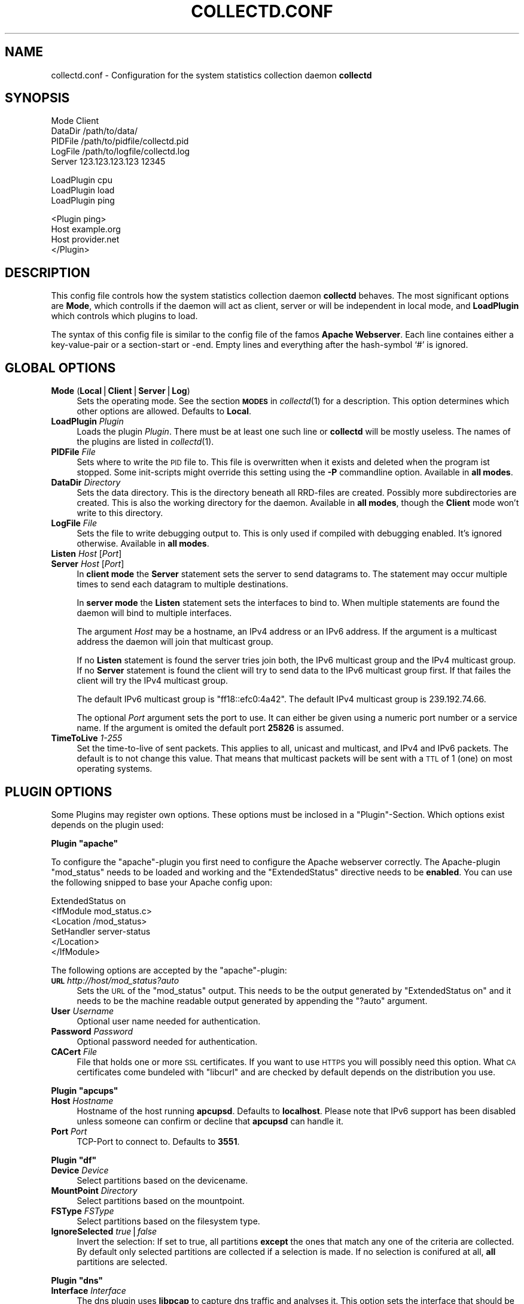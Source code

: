 .\" Automatically generated by Pod::Man v1.37, Pod::Parser v1.14
.\"
.\" Standard preamble:
.\" ========================================================================
.de Sh \" Subsection heading
.br
.if t .Sp
.ne 5
.PP
\fB\\$1\fR
.PP
..
.de Sp \" Vertical space (when we can't use .PP)
.if t .sp .5v
.if n .sp
..
.de Vb \" Begin verbatim text
.ft CW
.nf
.ne \\$1
..
.de Ve \" End verbatim text
.ft R
.fi
..
.\" Set up some character translations and predefined strings.  \*(-- will
.\" give an unbreakable dash, \*(PI will give pi, \*(L" will give a left
.\" double quote, and \*(R" will give a right double quote.  | will give a
.\" real vertical bar.  \*(C+ will give a nicer C++.  Capital omega is used to
.\" do unbreakable dashes and therefore won't be available.  \*(C` and \*(C'
.\" expand to `' in nroff, nothing in troff, for use with C<>.
.tr \(*W-|\(bv\*(Tr
.ds C+ C\v'-.1v'\h'-1p'\s-2+\h'-1p'+\s0\v'.1v'\h'-1p'
.ie n \{\
.    ds -- \(*W-
.    ds PI pi
.    if (\n(.H=4u)&(1m=24u) .ds -- \(*W\h'-12u'\(*W\h'-12u'-\" diablo 10 pitch
.    if (\n(.H=4u)&(1m=20u) .ds -- \(*W\h'-12u'\(*W\h'-8u'-\"  diablo 12 pitch
.    ds L" ""
.    ds R" ""
.    ds C` ""
.    ds C' ""
'br\}
.el\{\
.    ds -- \|\(em\|
.    ds PI \(*p
.    ds L" ``
.    ds R" ''
'br\}
.\"
.\" If the F register is turned on, we'll generate index entries on stderr for
.\" titles (.TH), headers (.SH), subsections (.Sh), items (.Ip), and index
.\" entries marked with X<> in POD.  Of course, you'll have to process the
.\" output yourself in some meaningful fashion.
.if \nF \{\
.    de IX
.    tm Index:\\$1\t\\n%\t"\\$2"
..
.    nr % 0
.    rr F
.\}
.\"
.\" For nroff, turn off justification.  Always turn off hyphenation; it makes
.\" way too many mistakes in technical documents.
.hy 0
.if n .na
.\"
.\" Accent mark definitions (@(#)ms.acc 1.5 88/02/08 SMI; from UCB 4.2).
.\" Fear.  Run.  Save yourself.  No user-serviceable parts.
.    \" fudge factors for nroff and troff
.if n \{\
.    ds #H 0
.    ds #V .8m
.    ds #F .3m
.    ds #[ \f1
.    ds #] \fP
.\}
.if t \{\
.    ds #H ((1u-(\\\\n(.fu%2u))*.13m)
.    ds #V .6m
.    ds #F 0
.    ds #[ \&
.    ds #] \&
.\}
.    \" simple accents for nroff and troff
.if n \{\
.    ds ' \&
.    ds ` \&
.    ds ^ \&
.    ds , \&
.    ds ~ ~
.    ds /
.\}
.if t \{\
.    ds ' \\k:\h'-(\\n(.wu*8/10-\*(#H)'\'\h"|\\n:u"
.    ds ` \\k:\h'-(\\n(.wu*8/10-\*(#H)'\`\h'|\\n:u'
.    ds ^ \\k:\h'-(\\n(.wu*10/11-\*(#H)'^\h'|\\n:u'
.    ds , \\k:\h'-(\\n(.wu*8/10)',\h'|\\n:u'
.    ds ~ \\k:\h'-(\\n(.wu-\*(#H-.1m)'~\h'|\\n:u'
.    ds / \\k:\h'-(\\n(.wu*8/10-\*(#H)'\z\(sl\h'|\\n:u'
.\}
.    \" troff and (daisy-wheel) nroff accents
.ds : \\k:\h'-(\\n(.wu*8/10-\*(#H+.1m+\*(#F)'\v'-\*(#V'\z.\h'.2m+\*(#F'.\h'|\\n:u'\v'\*(#V'
.ds 8 \h'\*(#H'\(*b\h'-\*(#H'
.ds o \\k:\h'-(\\n(.wu+\w'\(de'u-\*(#H)/2u'\v'-.3n'\*(#[\z\(de\v'.3n'\h'|\\n:u'\*(#]
.ds d- \h'\*(#H'\(pd\h'-\w'~'u'\v'-.25m'\f2\(hy\fP\v'.25m'\h'-\*(#H'
.ds D- D\\k:\h'-\w'D'u'\v'-.11m'\z\(hy\v'.11m'\h'|\\n:u'
.ds th \*(#[\v'.3m'\s+1I\s-1\v'-.3m'\h'-(\w'I'u*2/3)'\s-1o\s+1\*(#]
.ds Th \*(#[\s+2I\s-2\h'-\w'I'u*3/5'\v'-.3m'o\v'.3m'\*(#]
.ds ae a\h'-(\w'a'u*4/10)'e
.ds Ae A\h'-(\w'A'u*4/10)'E
.    \" corrections for vroff
.if v .ds ~ \\k:\h'-(\\n(.wu*9/10-\*(#H)'\s-2\u~\d\s+2\h'|\\n:u'
.if v .ds ^ \\k:\h'-(\\n(.wu*10/11-\*(#H)'\v'-.4m'^\v'.4m'\h'|\\n:u'
.    \" for low resolution devices (crt and lpr)
.if \n(.H>23 .if \n(.V>19 \
\{\
.    ds : e
.    ds 8 ss
.    ds o a
.    ds d- d\h'-1'\(ga
.    ds D- D\h'-1'\(hy
.    ds th \o'bp'
.    ds Th \o'LP'
.    ds ae ae
.    ds Ae AE
.\}
.rm #[ #] #H #V #F C
.\" ========================================================================
.\"
.IX Title "COLLECTD.CONF 5"
.TH COLLECTD.CONF 5 "2006-12-22" "3.10.4" "collectd"
.SH "NAME"
collectd.conf \- Configuration for the system statistics collection daemon \fBcollectd\fR
.SH "SYNOPSIS"
.IX Header "SYNOPSIS"
.Vb 5
\&  Mode    Client
\&  DataDir /path/to/data/
\&  PIDFile /path/to/pidfile/collectd.pid
\&  LogFile /path/to/logfile/collectd.log
\&  Server  123.123.123.123 12345
.Ve
.PP
.Vb 3
\&  LoadPlugin cpu
\&  LoadPlugin load
\&  LoadPlugin ping
.Ve
.PP
.Vb 4
\&  <Plugin ping>
\&    Host example.org
\&    Host provider.net
\&  </Plugin>
.Ve
.SH "DESCRIPTION"
.IX Header "DESCRIPTION"
This config file controls how the system statistics collection daemon
\&\fBcollectd\fR behaves. The most significant options are \fBMode\fR, which controlls
if the daemon will act as client, server or will be independent in local mode,
and \fBLoadPlugin\fR which controls which plugins to load.
.PP
The syntax of this config file is similar to the config file of the famos
\&\fBApache Webserver\fR. Each line containes either a key-value-pair or a
section-start or \-end. Empty lines and everything after the hash-symbol `#' is
ignored.
.SH "GLOBAL OPTIONS"
.IX Header "GLOBAL OPTIONS"
.IP "\fBMode\fR (\fBLocal\fR|\fBClient\fR|\fBServer\fR|\fBLog\fR)" 4
.IX Item "Mode (Local|Client|Server|Log)"
Sets the operating mode. See the section \fB\s-1MODES\s0\fR in \fIcollectd\fR\|(1) for a
description. This option determines which other options are allowed. Defaults
to \fBLocal\fR.
.IP "\fBLoadPlugin\fR \fIPlugin\fR" 4
.IX Item "LoadPlugin Plugin"
Loads the plugin \fIPlugin\fR. There must be at least one such line or \fBcollectd\fR
will be mostly useless. The names of the plugins are listed in \fIcollectd\fR\|(1).
.IP "\fBPIDFile\fR \fIFile\fR" 4
.IX Item "PIDFile File"
Sets where to write the \s-1PID\s0 file to. This file is overwritten when it exists
and deleted when the program ist stopped. Some init-scripts might override this
setting using the \fB\-P\fR commandline option. Available in \fBall modes\fR.
.IP "\fBDataDir\fR \fIDirectory\fR" 4
.IX Item "DataDir Directory"
Sets the data directory. This is the directory beneath all RRD-files are
created. Possibly more subdirectories are created. This is also the working
directory for the daemon. Available in \fBall modes\fR, though the \fBClient\fR mode
won't write to this directory.
.IP "\fBLogFile\fR \fIFile\fR" 4
.IX Item "LogFile File"
Sets the file to write debugging output to. This is only used if compiled with
debugging enabled. It's ignored otherwise. Available in \fBall modes\fR.
.IP "\fBListen\fR \fIHost\fR [\fIPort\fR]" 4
.IX Item "Listen Host [Port]"
.PD 0
.IP "\fBServer\fR \fIHost\fR [\fIPort\fR]" 4
.IX Item "Server Host [Port]"
.PD
In \fBclient mode\fR the \fBServer\fR statement sets the server to send datagrams to.
The statement may occur multiple times to send each datagram to multiple
destinations.
.Sp
In \fBserver mode\fR the \fBListen\fR statement sets the interfaces to bind to. When
multiple statements are found the daemon will bind to multiple interfaces.
.Sp
The argument \fIHost\fR may be a hostname, an IPv4 address or an IPv6 address. If
the argument is a multicast address the daemon will join that multicast group.
.Sp
If no \fBListen\fR statement is found the server tries join both, the IPv6
multicast group and the IPv4 multicast group. If no \fBServer\fR statement is
found the client will try to send data to the IPv6 multicast group first. If
that failes the client will try the IPv4 multicast group.
.Sp
The default IPv6 multicast group is \f(CW\*(C`ff18::efc0:4a42\*(C'\fR. The default IPv4
multicast group is \f(CW239.192.74.66\fR.
.Sp
The optional \fIPort\fR argument sets the port to use. It can either be given
using a numeric port number or a service name. If the argument is omited the
default port \fB25826\fR is assumed.
.IP "\fBTimeToLive\fR \fI1\-255\fR" 4
.IX Item "TimeToLive 1-255"
Set the time-to-live of sent packets. This applies to all, unicast and
multicast, and IPv4 and IPv6 packets. The default is to not change this value.
That means that multicast packets will be sent with a \s-1TTL\s0 of \f(CW1\fR (one) on most
operating systems.
.SH "PLUGIN OPTIONS"
.IX Header "PLUGIN OPTIONS"
Some Plugins may register own options. These options must be inclosed in a
\&\f(CW\*(C`Plugin\*(C'\fR\-Section. Which options exist depends on the plugin used:
.ie n .Sh "Plugin ""apache"""
.el .Sh "Plugin \f(CWapache\fP"
.IX Subsection "Plugin apache"
To configure the \f(CW\*(C`apache\*(C'\fR\-plugin you first need to configure the Apache
webserver correctly. The Apache-plugin \f(CW\*(C`mod_status\*(C'\fR needs to be loaded and
working and the \f(CW\*(C`ExtendedStatus\*(C'\fR directive needs to be \fBenabled\fR. You can use
the following snipped to base your Apache config upon:
.PP
.Vb 6
\&  ExtendedStatus on
\&  <IfModule mod_status.c>
\&    <Location /mod_status>
\&      SetHandler server\-status
\&    </Location>
\&  </IfModule>
.Ve
.PP
The following options are accepted by the \f(CW\*(C`apache\*(C'\fR\-plugin:
.IP "\fB\s-1URL\s0\fR \fIhttp://host/mod_status?auto\fR" 4
.IX Item "URL http://host/mod_status?auto"
Sets the \s-1URL\s0 of the \f(CW\*(C`mod_status\*(C'\fR output. This needs to be the output generated
by \f(CW\*(C`ExtendedStatus on\*(C'\fR and it needs to be the machine readable output
generated by appending the \f(CW\*(C`?auto\*(C'\fR argument.
.IP "\fBUser\fR \fIUsername\fR" 4
.IX Item "User Username"
Optional user name needed for authentication.
.IP "\fBPassword\fR \fIPassword\fR" 4
.IX Item "Password Password"
Optional password needed for authentication.
.IP "\fBCACert\fR \fIFile\fR" 4
.IX Item "CACert File"
File that holds one or more \s-1SSL\s0 certificates. If you want to use \s-1HTTPS\s0 you will
possibly need this option. What \s-1CA\s0 certificates come bundeled with \f(CW\*(C`libcurl\*(C'\fR
and are checked by default depends on the distribution you use.
.ie n .Sh "Plugin ""apcups"""
.el .Sh "Plugin \f(CWapcups\fP"
.IX Subsection "Plugin apcups"
.IP "\fBHost\fR \fIHostname\fR" 4
.IX Item "Host Hostname"
Hostname of the host running \fBapcupsd\fR. Defaults to \fBlocalhost\fR. Please note
that IPv6 support has been disabled unless someone can confirm or decline that
\&\fBapcupsd\fR can handle it.
.IP "\fBPort\fR \fIPort\fR" 4
.IX Item "Port Port"
TCP-Port to connect to. Defaults to \fB3551\fR.
.ie n .Sh "Plugin ""df"""
.el .Sh "Plugin \f(CWdf\fP"
.IX Subsection "Plugin df"
.IP "\fBDevice\fR \fIDevice\fR" 4
.IX Item "Device Device"
Select partitions based on the devicename.
.IP "\fBMountPoint\fR \fIDirectory\fR" 4
.IX Item "MountPoint Directory"
Select partitions based on the mountpoint.
.IP "\fBFSType\fR \fIFSType\fR" 4
.IX Item "FSType FSType"
Select partitions based on the filesystem type.
.IP "\fBIgnoreSelected\fR \fItrue\fR|\fIfalse\fR" 4
.IX Item "IgnoreSelected true|false"
Invert the selection: If set to true, all partitions \fBexcept\fR the ones that
match any one of the criteria are collected. By default only selected
partitions are collected if a selection is made. If no selection is conifured
at all, \fBall\fR partitions are selected.
.ie n .Sh "Plugin ""dns"""
.el .Sh "Plugin \f(CWdns\fP"
.IX Subsection "Plugin dns"
.IP "\fBInterface\fR \fIInterface\fR" 4
.IX Item "Interface Interface"
The dns plugin uses \fBlibpcap\fR to capture dns traffic and analyses it. This
option sets the interface that should be used. If this option is not set, or
set to \*(L"any\*(R", the plugin will try to get packets from \fBall\fR interfaces. This
may not work on certain platforms, such as Mac\ \s-1OS\s0\ X.
.IP "\fBIgnoreSource\fR \fIIP-address\fR" 4
.IX Item "IgnoreSource IP-address"
Ignore packets that originate from this address.
.ie n .Sh "Plugin ""email"""
.el .Sh "Plugin \f(CWemail\fP"
.IX Subsection "Plugin email"
.IP "\fBSocketGroup\fR \fIGroup\fR" 4
.IX Item "SocketGroup Group"
If running as root change the group of the UNIX-socket after it has been 
created. Defaults to \fBcollectd\fR.
.IP "\fBSocketPerms\fR \fIPermissions\fR" 4
.IX Item "SocketPerms Permissions"
Change the file permissions of the UNIX-socket after it has been created. The
permissions must be given as a numeric, octal value as you would pass to
\&\fIchmod\fR\|(1). Defaults to \fB0770\fR.
.IP "\fBMaxConns\fR \fINumber\fR" 4
.IX Item "MaxConns Number"
Sets the maximum number of connections that can be handled in parallel. Since
this many threads will be started immediately setting this to a very high
value will waste valuable resources. Defaults to \fB5\fR and will be forced to be
at most \fB16384\fR to prevent typos and dumb mistakes.
.ie n .Sh "Plugin ""hddtemp"""
.el .Sh "Plugin \f(CWhddtemp\fP"
.IX Subsection "Plugin hddtemp"
.IP "\fBHost\fR \fIHostname\fR" 4
.IX Item "Host Hostname"
Hostname to connect to. Defaults to \fB127.0.0.1\fR.
.IP "\fBPort\fR \fIPort\fR" 4
.IX Item "Port Port"
TCP-Port to connect to. Defaults to \fB7634\fR.
.ie n .Sh "Plugin ""mbmon"""
.el .Sh "Plugin \f(CWmbmon\fP"
.IX Subsection "Plugin mbmon"
.IP "\fBHost\fR \fIHostname\fR" 4
.IX Item "Host Hostname"
Hostname to connect to. Defaults to \fB127.0.0.1\fR.
.IP "\fBPort\fR \fIPort\fR" 4
.IX Item "Port Port"
TCP-Port to connect to. Defaults to \fB411\fR.
.ie n .Sh "Plugin ""ntpd"""
.el .Sh "Plugin \f(CWntpd\fP"
.IX Subsection "Plugin ntpd"
.IP "\fBHost\fR \fIHostname\fR" 4
.IX Item "Host Hostname"
Hostname of the host running \fBntpd\fR. Defaults to \fBlocalhost\fR.
.IP "\fBPort\fR \fIPort\fR" 4
.IX Item "Port Port"
UDP-Port to connect to. Defaults to \fB123\fR.
.ie n .Sh "Plugin ""mysql"""
.el .Sh "Plugin \f(CWmysql\fP"
.IX Subsection "Plugin mysql"
.IP "\fBHost\fR \fIHostname\fR" 4
.IX Item "Host Hostname"
Hostname of the database server. Defaults to \fBlocalhost\fR.
.IP "\fBUser\fR \fIUsername\fR" 4
.IX Item "User Username"
Username to use when connecting to the database.
.IP "\fBPassword\fR \fIPassword\fR" 4
.IX Item "Password Password"
Password needed to log into the database.
.IP "\fBDatabase\fR \fIDatabase\fR" 4
.IX Item "Database Database"
Select this database. Defaults to \fIno database\fR which is a perfecly reasonable
option for what this plugin does.
.ie n .Sh "Plugin ""ping"""
.el .Sh "Plugin \f(CWping\fP"
.IX Subsection "Plugin ping"
.IP "\fBHost\fR \fIIP-address\fR" 4
.IX Item "Host IP-address"
Host to ping periodically. This option may be repeated several times to ping
multiple hosts.
.IP "\fB\s-1TTL\s0\fR \fI0\-255\fR" 4
.IX Item "TTL 0-255"
Sets the Time-To-Live of generated \s-1ICMP\s0 packets.
.ie n .Sh "Plugin ""sensors"""
.el .Sh "Plugin \f(CWsensors\fP"
.IX Subsection "Plugin sensors"
.IP "\fBExtendedSensorNaming\fR \fItrue\fR|\fIfalse\fR" 4
.IX Item "ExtendedSensorNaming true|false"
If set to \fItrue\fR this option switches on the extended sensors and RRD-files
naming. This option exists to preserve backwards compatibility. It is
recommended that you set this option to \fItrue\fR. The default is \fIfalse\fR to
maintain compatibility only.
.Sp
Sensors get names like \fIchip\-bus\-address/type\-feature\fR (e.g.
\&\fIit8712\-isa\-0290/voltage\-in1\fR) and \s-1RRD\s0 files are therefore stored in a
standalone directory inside the \fBDataDir\fR directory and get names like
\&\fIlm_sensors\-chip\-bus\-address/type\-feature.rrd\fR (e.g.
\&\fIlm_sensors\-it8712\-isa\-0290/voltage\-in1.rrd\fR).
.Sp
The \fBExtendedSensorNaming\fR option breaks the compatibility with previous
sensors and \s-1RRD\s0 files naming and the place where RRDs are stored. If you turn
it on, the plugin will create new \s-1RRD\s0 files in a standalone directory inside
the \fBDataDir\fR directory and without previous history. You can rename ``old''
RRD-files to preserve already collected statistics, because the file layout
hasn't changed. If you have two chips of the same type, you need to use
\&\fBExtendedSensorNaming\fR in order to collect information from both chips.
.Sp
If not set or set to \fIfalse\fR, the extended naming is not active. Sensors get
names like \fIchip-feature\fR (e.g. \fIit8712\-in1\fR) and \s-1RRD\s0 files are stored in the
main \fBDataDir\fR directory and get names like \fIsensors\-chip\-feature.rrd\fR (e.g.
\&\fIsensors\-it8712\-in1.rrd\fR).  You simply continue using the plugin the old way
and additionally also getting data for newly added sensors in this mode.
.IP "\fBSensor\fR \fIchip-feature\fR or \fBSensor\fR \fIchip\-bus\-address/type\-feature\fR" 4
.IX Item "Sensor chip-feature or Sensor chip-bus-address/type-feature"
Both option modes select the name of the sensor which you want to collect.
The naming scheme is dependent on the state of the \fBExtendedSensorNaming\fR
option (see previous option). Both option modes can also deselect the
sensor according to the \fBIgnoreSelected\fR option (see below).
.Sp
For example the option "\fBSensor\fR \fIit8712\-in1\fR" will cause the collectd
to gather data for the voltage sensor \fIin1\fR of the \fIit8712\fR chip in case
of the \fBExtendedSensorNaming\fR option is set to \fIfalse\fR.
.Sp
And likewise the option "\fBSensor\fR \fIit8712\-isa\-0290/voltage\-in1\fR" will
cause the collectd to gather data for the voltage sensor \fIin1\fR of the \fIit8712\fR
on the isa bus at the address 0290 in case of the \fBExtendedSensorNaming\fR
option set to \fItrue\fR.
.IP "\fBIgnoreSelected\fR \fItrue\fR|\fIfalse\fR" 4
.IX Item "IgnoreSelected true|false"
If no configuration if given, the \fBsensors\fR\-plugin will collect data from
all sensors. This may not be practical, especially for uninteresting sensors.
Thus, you can use the \fBSensor\fR\-option to pick the sensors you're
interested in. Sometimes, however, it's easier/prefered to collect all
sensors \fIexcept\fR a few ones. This option enables you to
do that: By setting \fBIgnoreSelected\fR to \fItrue\fR the effect of
\&\fBSensor\fR is inversed: All selected sensors are ignored and all
other sensors are collected.
.Sp
back
.ie n .Sh "Plugin ""traffic"""
.el .Sh "Plugin \f(CWtraffic\fP"
.IX Subsection "Plugin traffic"
.IP "\fBInterface\fR \fIInterface\fR" 4
.IX Item "Interface Interface"
Select this interface. By default these interfaces will then be collected. For a more detailed description see \fBIgnoreSelected\fR below.
.IP "\fBIgnoreSelected\fR \fItrue\fR|\fIfalse\fR" 4
.IX Item "IgnoreSelected true|false"
If no configuration if given, the \fBtraffic\fR\-plugin will collect data from
all interfaces. This may not be practical, especially for loopback\- and
similar interfaces. Thus, you can use the \fBInterface\fR\-option to pick the
interfaces you're interested in. Sometimes, however, it's easier/prefered
to collect all interfaces \fIexcept\fR a few ones. This option enables you to
do that: By setting \fBIgnoreSelected\fR to \fItrue\fR the effect of
\&\fBInterface\fR is inversed: All selected interfaces are ignored and all
other interfaces are collected.
.SH "SEE ALSO"
.IX Header "SEE ALSO"
\&\fIcollectd\fR\|(1)
.SH "AUTHOR"
.IX Header "AUTHOR"
Florian Forster <octo@verplant.org>
